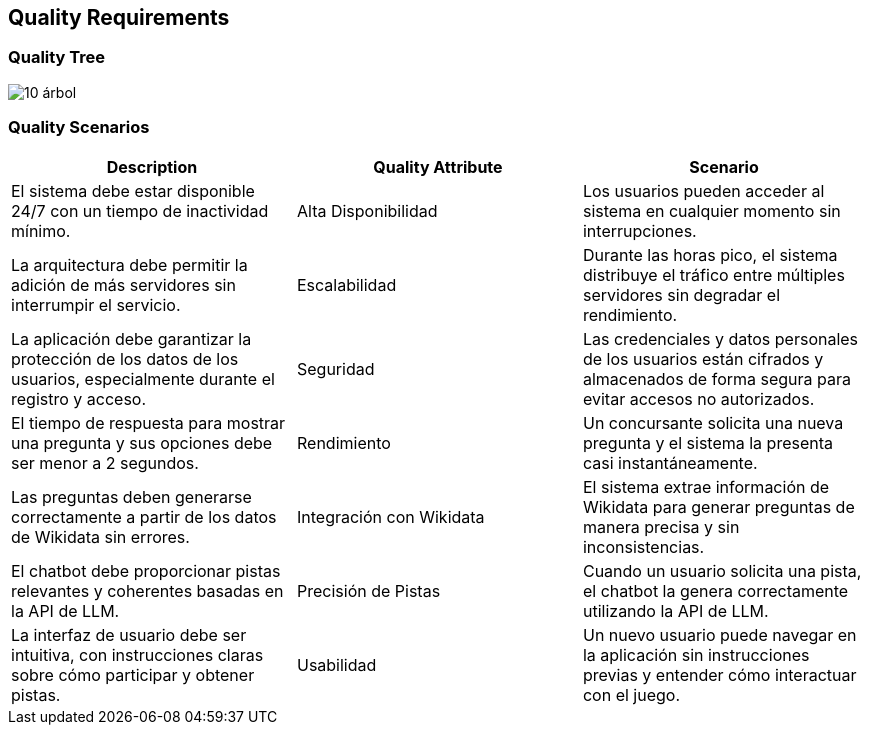 ifndef::imagesdir[:imagesdir: ../images]

[[section-quality-scenarios]]
== Quality Requirements

ifdef::arc42help[]
[role="arc42help"]
****
.Content
This section contains all quality requirements as quality tree with scenarios. The most important ones have already been described in section 1.2. (quality goals)

Here you can also capture quality requirements with lesser priority,
which will not create high risks when they are not fully achieved.

.Motivation
Since quality requirements will have a lot of influence on architectural
decisions you should know for every stakeholder what is really important to them,
concrete and measurable.

.Further Information
See https://docs.arc42.org/section-10/[Quality Requirements] in the arc42 documentation.
****
endif::arc42help[]

=== Quality Tree

image::10-árbol.png[]

ifdef::arc42help[]
[role="arc42help"]
****
.Content
The quality tree (as defined in ATAM – Architecture Tradeoff Analysis Method) with quality/evaluation scenarios as leafs.

.Motivation
The tree structure with priorities provides an overview for a sometimes large number of quality requirements.

.Form
The quality tree is a high-level overview of the quality goals and requirements:

* tree-like refinement of the term "quality". Use "quality" or "usefulness" as a root
* a mind map with quality categories as main branches

In any case the tree should include links to the scenarios of the following section.
****
endif::arc42help[]

=== Quality Scenarios

ifdef::arc42help[]
[role="arc42help"]
****
.Contents
Concretization of (sometimes vague or implicit) quality requirements using (quality) scenarios.

These scenarios describe what should happen when a stimulus arrives at the system.

For architects, two kinds of scenarios are important:

* Usage scenarios (also called application scenarios or use case scenarios) describe the system’s runtime reaction to a certain stimulus. This also includes scenarios that describe the system’s efficiency or performance. Example: The system reacts to a user’s request within one second.
* Change scenarios describe a modification of the system or of its immediate environment. Example: Additional functionality is implemented or requirements for a quality attribute change.

.Motivation
Scenarios make quality requirements concrete and allow to
more easily measure or decide whether they are fulfilled.

Especially when you want to assess your architecture using methods like
ATAM you need to describe your quality goals (from section 1.2)
more precisely down to a level of scenarios that can be discussed and evaluated.

.Form
Tabular or free form text.
****
endif::arc42help[]

[cols="3*", options="header"]
|===
| Description | Quality Attribute | Scenario
| El sistema debe estar disponible 24/7 con un tiempo de inactividad mínimo. | Alta Disponibilidad | Los usuarios pueden acceder al sistema en cualquier momento sin interrupciones.
| La arquitectura debe permitir la adición de más servidores sin interrumpir el servicio. | Escalabilidad | Durante las horas pico, el sistema distribuye el tráfico entre múltiples servidores sin degradar el rendimiento.
| La aplicación debe garantizar la protección de los datos de los usuarios, especialmente durante el registro y acceso. | Seguridad | Las credenciales y datos personales de los usuarios están cifrados y almacenados de forma segura para evitar accesos no autorizados.
| El tiempo de respuesta para mostrar una pregunta y sus opciones debe ser menor a 2 segundos. | Rendimiento | Un concursante solicita una nueva pregunta y el sistema la presenta casi instantáneamente.
| Las preguntas deben generarse correctamente a partir de los datos de Wikidata sin errores. | Integración con Wikidata | El sistema extrae información de Wikidata para generar preguntas de manera precisa y sin inconsistencias.
| El chatbot debe proporcionar pistas relevantes y coherentes basadas en la API de LLM. | Precisión de Pistas | Cuando un usuario solicita una pista, el chatbot la genera correctamente utilizando la API de LLM.
| La interfaz de usuario debe ser intuitiva, con instrucciones claras sobre cómo participar y obtener pistas. | Usabilidad | Un nuevo usuario puede navegar en la aplicación sin instrucciones previas y entender cómo interactuar con el juego.
|===




